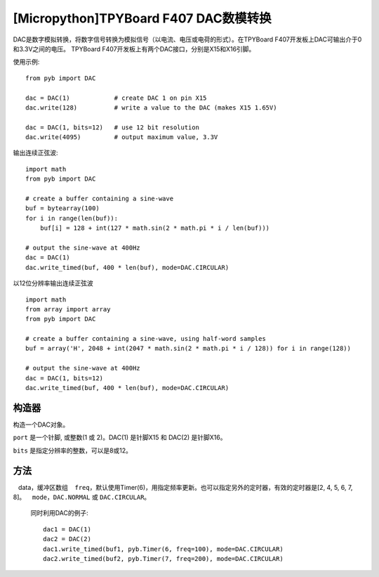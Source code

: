 .. _TPYBoard_tutorial_dac:

[Micropython]TPYBoard F407 DAC数模转换
==============================================================

DAC是数字模拟转换，将数字信号转换为模拟信号（以电流、电压或电荷的形式）。在TPYBoard F407开发板上DAC可输出介于0和3.3V之间的电压。
TPYBoard F407开发板上有两个DAC接口，分别是X15和X16引脚。


使用示例::

    from pyb import DAC

    dac = DAC(1)            # create DAC 1 on pin X15
    dac.write(128)          # write a value to the DAC (makes X15 1.65V)

    dac = DAC(1, bits=12)   # use 12 bit resolution
    dac.write(4095)         # output maximum value, 3.3V

输出连续正弦波::

    import math
    from pyb import DAC

    # create a buffer containing a sine-wave
    buf = bytearray(100)
    for i in range(len(buf)):
        buf[i] = 128 + int(127 * math.sin(2 * math.pi * i / len(buf)))

    # output the sine-wave at 400Hz
    dac = DAC(1)
    dac.write_timed(buf, 400 * len(buf), mode=DAC.CIRCULAR)

以12位分辨率输出连续正弦波 ::

    import math
    from array import array
    from pyb import DAC

    # create a buffer containing a sine-wave, using half-word samples
    buf = array('H', 2048 + int(2047 * math.sin(2 * math.pi * i / 128)) for i in range(128))

    # output the sine-wave at 400Hz
    dac = DAC(1, bits=12)
    dac.write_timed(buf, 400 * len(buf), mode=DAC.CIRCULAR)

构造器
------------

.. class:: pyb.DAC(port, bits=8)

   构造一个DAC对象。

   ``port`` 是一个针脚, 或整数(1 或 2)。DAC(1) 是针脚X15 和 DAC(2) 是针脚X16。

   ``bits`` 是指定分辨率的整数，可以是8或12。

方法
-------

.. method:: DAC.init(bits=8)

   重新初始化DAC。  ``bits`` 8位或12位。

.. method:: DAC.deinit()

   初始化DAC使其引脚可用于其他用途。

.. method:: DAC.noise(freq)

   产生伪随机噪声信号。一个新的随机样本写入DAC输出在给定的频率

.. method:: DAC.triangle(freq)

   以指定频率产生三角波。

.. method:: DAC.write(value)

   写入参数。在8bits时，参数范围[0-255]；在12bits时，参数范围[0..4095]。

.. method:: DAC.write_timed(data, freq, \*, mode=DAC.NORMAL)

   使用DMA方式周期写入数据
   data，缓冲区数组
   ``freq``，默认使用Timer(6)，用指定频率更新。也可以指定另外的定时器，有效的定时器是[2, 4, 5, 6, 7, 8]。
   ``mode``，``DAC.NORMAL`` 或 ``DAC.CIRCULAR``。

   同时利用DAC的例子::

     dac1 = DAC(1)
     dac2 = DAC(2)
     dac1.write_timed(buf1, pyb.Timer(6, freq=100), mode=DAC.CIRCULAR)
     dac2.write_timed(buf2, pyb.Timer(7, freq=200), mode=DAC.CIRCULAR)

